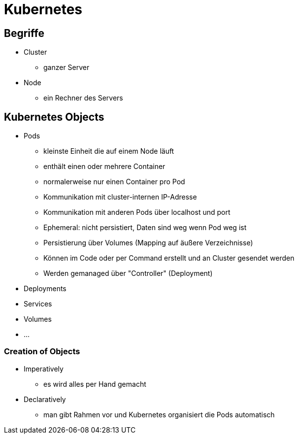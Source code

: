 = Kubernetes

== Begriffe

* Cluster
** ganzer Server
* Node
** ein Rechner des Servers

== Kubernetes Objects

* Pods
** kleinste Einheit die auf einem Node läuft
** enthält einen oder mehrere Container
** normalerweise nur einen Container pro Pod
** Kommunikation mit cluster-internen IP-Adresse
** Kommunikation mit anderen Pods über localhost und port
** Ephemeral: nicht persistiert, Daten sind weg wenn Pod weg ist
** Persistierung über Volumes (Mapping auf äußere Verzeichnisse)
** Können im Code oder per Command erstellt und an Cluster gesendet werden
** Werden gemanaged über "Controller" (Deployment)
* Deployments
* Services
* Volumes
* ...

=== Creation of Objects
* Imperatively
** es wird alles per Hand gemacht
* Declaratively
** man gibt Rahmen vor und Kubernetes organisiert die Pods automatisch